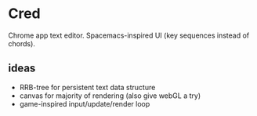 * Cred
[[file:/img/owl-approves.png]]
Chrome app text editor.  Spacemacs-inspired UI (key sequences instead of chords).

** ideas
- RRB-tree for persistent text data structure
- canvas for majority of rendering (also give webGL a try)
- game-inspired input/update/render loop


